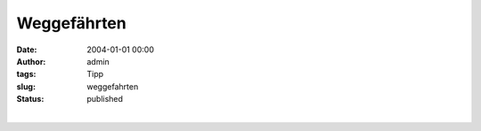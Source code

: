 Weggefährten
############
:date: 2004-01-01 00:00
:author: admin
:tags: Tipp
:slug: weggefahrten
:status: published

| 
